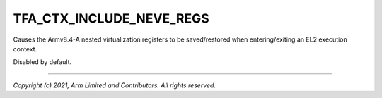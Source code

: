 TFA_CTX_INCLUDE_NEVE_REGS
=========================

.. default-domain:: cmake

.. variable:: TFA_CTX_INCLUDE_NEVE_REGS

Causes the Armv8.4-A nested virtualization registers to be saved/restored when
entering/exiting an EL2 execution context.

Disabled by default.

--------------

*Copyright (c) 2021, Arm Limited and Contributors. All rights reserved.*


